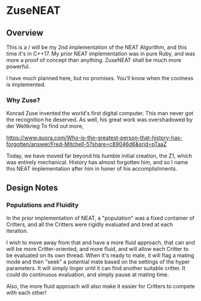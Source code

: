 * ZuseNEAT
** Overview
   This is a / will be my 2nd implementation of the NEAT Algorithm,
   and this time it's in C++17. My prior NEAT implementation was in
   pure Ruby, and was more a proof of concept than anything. ZuseNEAT
   shall be much more powerful.

   I have much planned here, but no promises. You'll know when the
   coolness is implemented.
*** Why Zuse?
    Konrad Zuse invented the world's first digital computer. This man
    never got the recognition he deserved. As well, his great work was
    overshadowed by der Weltkrieg To find out more,

    https://www.quora.com/Who-is-the-greatest-person-that-history-has-forgotten/answer/Fred-Mitchell-5?share=c89046d6&srid=pTaaZ

    Today, we have moved far beyond his humble initial creation, the Z1,
    which was entirely mechanical. History has almost forgotten him,
    and so I name this NEAT implementation after him in honer of his
    accomplishments.

** Design Notes
*** Populations and Fluidity 
    In the prior implementation of NEAT, a "population" was a fixed 
    container of Critters, and all the Critters were rigidly evaluated and 
    bred at each iteration.

    I wish to move away from that and have a more fluid approach, that can
    and will be more Critter-oriented, and more fluid, and will allow
    each Critter to be evaluated on its own thread. When it's ready to mate,
    it will flag a mating mode and then "seek" a potential mate based on
    the settings of the hyper parameters. It will simply linger until it can
    find another suitable critter. It could do continuous evaluation, and simply 
    pause at mating time.

    Also, the more fluid approach will also make it easier for Critters to compete
    with each other!


